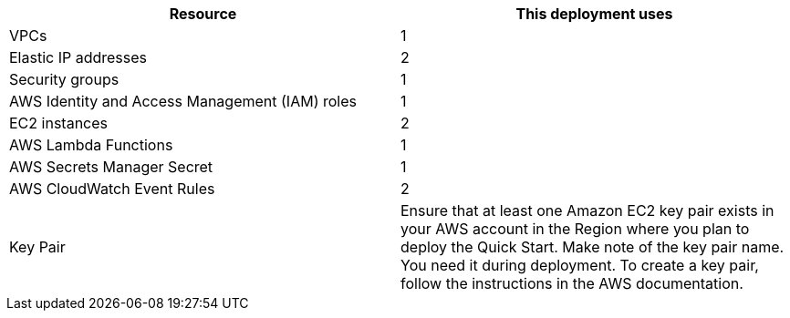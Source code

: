 // Replace the <n> in each row to specify the number of resources used in this deployment. Remove the rows for resources that aren’t used.
|===
|Resource |This deployment uses

// Space needed to maintain table headers
|VPCs | 1
|Elastic IP addresses | 2
|Security groups | 1
|AWS Identity and Access Management (IAM) roles | 1
|EC2 instances | 2
|AWS Lambda Functions | 1 
|AWS Secrets Manager Secret| 1
|AWS CloudWatch Event Rules| 2
|Key Pair | Ensure that at least one Amazon EC2 key pair exists in your AWS account in the Region
where you plan to deploy the Quick Start. Make note of the key pair name. You need it
during deployment. To create a key pair, follow the instructions in the AWS
documentation.

|===
